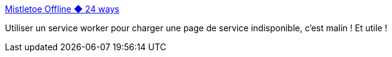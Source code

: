 :jbake-type: post
:jbake-status: published
:jbake-title: Mistletoe Offline ◆ 24 ways
:jbake-tags: javascript,web,offline,_mois_déc.,_année_2018
:jbake-date: 2018-12-12
:jbake-depth: ../
:jbake-uri: shaarli/1544611973000.adoc
:jbake-source: https://nicolas-delsaux.hd.free.fr/Shaarli?searchterm=https%3A%2F%2F24ways.org%2F2018%2Fmistletoe-offline%2F&searchtags=javascript+web+offline+_mois_d%C3%A9c.+_ann%C3%A9e_2018
:jbake-style: shaarli

https://24ways.org/2018/mistletoe-offline/[Mistletoe Offline ◆ 24 ways]

Utiliser un service worker pour charger une page de service indisponible, c'est malin ! Et utile !
